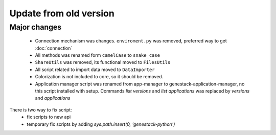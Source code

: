 Update from old version
=======================

Major changes
-------------

 - Connection mechanism was changes. ``enviroment.py`` was removed, preferred way to get :doc:`connection`
 - All methods was renamed form ``camelCase`` to ``snake_case``
 - ``ShareUtils`` was removed, its functional moved to ``FilesUtils``
 - All script related to import data moved to ``DataImporter``
 - Colorization is not included to core, so it should be removed.

 - Application manager script was renamed from app-manager to genestack-application-manager, no this script installed with setup. Commands `list versions` and `list applications` was replaced by `versions` and `applications`

There is two way to fix script:
   - fix scripts to new api
   - temporary fix scripts by adding `sys.path.insert(0, 'genestack-python')`
